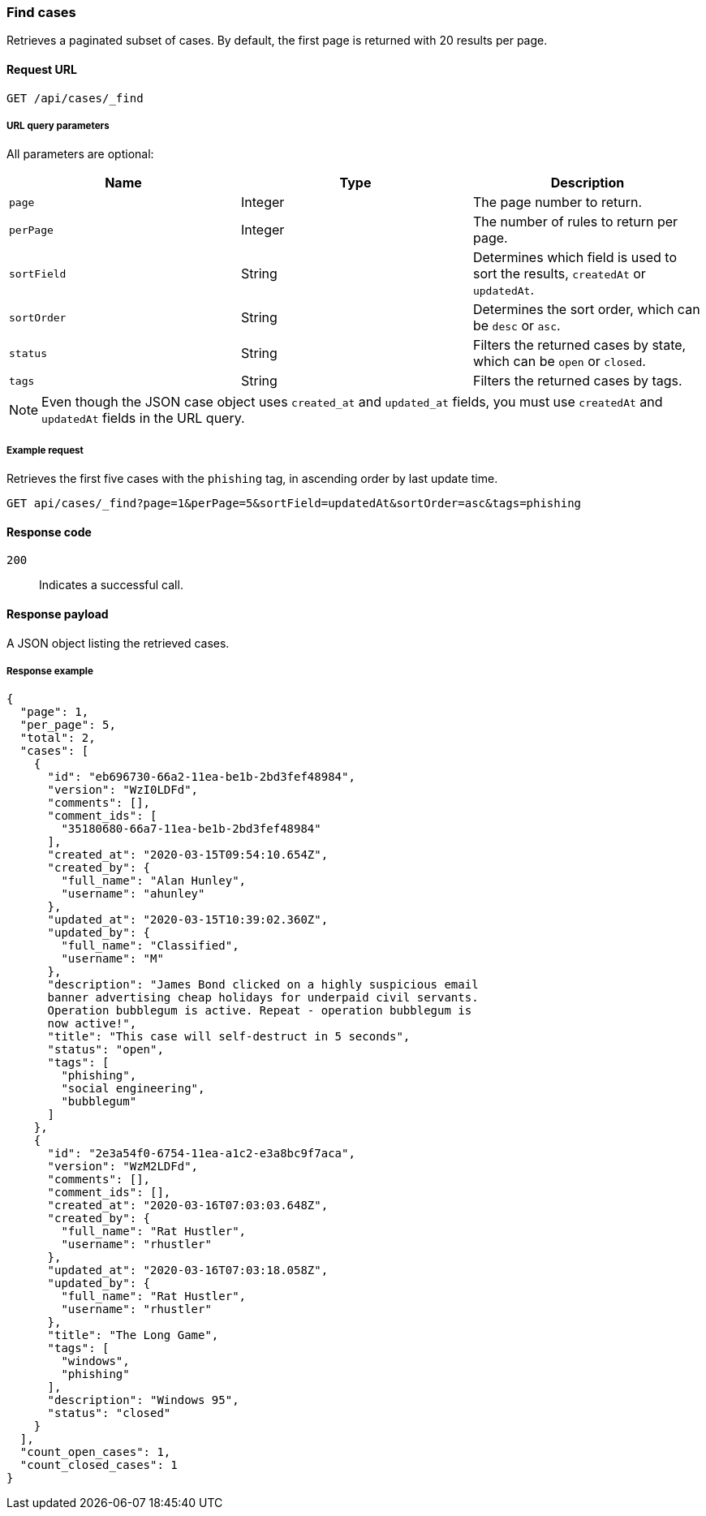 [[cases-api-find-cases]]
=== Find cases

Retrieves a paginated subset of cases. By default, the first page is returned 
with 20 results per page.

==== Request URL

`GET /api/cases/_find`

===== URL query parameters

All parameters are optional:

[width="100%",options="header"]
|==============================================
|Name |Type |Description

|`page` |Integer |The page number to return.

|`perPage` |Integer |The number of rules to return per page.

|`sortField` |String |Determines which field is used to sort the results,
`createdAt` or `updatedAt`.

|`sortOrder` |String |Determines the sort order, which can be `desc` or `asc`.

|`status` |String |Filters the returned cases by state, which can be `open` or
`closed`.

|`tags` |String |Filters the returned cases by tags.

|==============================================

NOTE: Even though the JSON case object uses `created_at` and `updated_at`
fields, you must use `createdAt` and `updatedAt` fields in the URL
query.

===== Example request

Retrieves the first five cases with the `phishing` tag, in ascending order by 
last update time.

[source,sh]
--------------------------------------------------
GET api/cases/_find?page=1&perPage=5&sortField=updatedAt&sortOrder=asc&tags=phishing
--------------------------------------------------
// KIBANA

==== Response code

`200`:: 
   Indicates a successful call.

==== Response payload

A JSON object listing the retrieved cases.

===== Response example

[source,json]
--------------------------------------------------
{
  "page": 1,
  "per_page": 5,
  "total": 2,
  "cases": [
    {
      "id": "eb696730-66a2-11ea-be1b-2bd3fef48984",
      "version": "WzI0LDFd",
      "comments": [],
      "comment_ids": [
        "35180680-66a7-11ea-be1b-2bd3fef48984"
      ],
      "created_at": "2020-03-15T09:54:10.654Z",
      "created_by": {
        "full_name": "Alan Hunley",
        "username": "ahunley"
      },
      "updated_at": "2020-03-15T10:39:02.360Z",
      "updated_by": {
        "full_name": "Classified",
        "username": "M"
      },
      "description": "James Bond clicked on a highly suspicious email
      banner advertising cheap holidays for underpaid civil servants.
      Operation bubblegum is active. Repeat - operation bubblegum is
      now active!",
      "title": "This case will self-destruct in 5 seconds",
      "status": "open",
      "tags": [
        "phishing",
        "social engineering",
        "bubblegum"
      ]
    },
    {
      "id": "2e3a54f0-6754-11ea-a1c2-e3a8bc9f7aca",
      "version": "WzM2LDFd",
      "comments": [],
      "comment_ids": [],
      "created_at": "2020-03-16T07:03:03.648Z",
      "created_by": {
        "full_name": "Rat Hustler",
        "username": "rhustler"
      },
      "updated_at": "2020-03-16T07:03:18.058Z",
      "updated_by": {
        "full_name": "Rat Hustler",
        "username": "rhustler"
      },
      "title": "The Long Game",
      "tags": [
        "windows",
        "phishing"
      ],
      "description": "Windows 95",
      "status": "closed"
    }
  ],
  "count_open_cases": 1,
  "count_closed_cases": 1
}
--------------------------------------------------